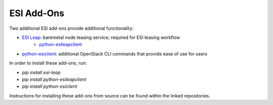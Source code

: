 ESI Add-Ons
===========

Two additional ESI add-ons provide additional functionality:

* `ESI Leap`_: baremetal node leasing service; required for ESI leasing workflow
   * `python-esileapclient`_
* `python-esiclient`_: additional OpenStack CLI commands that provide ease of use for users

In order to install these add-ons, run:

* `pip install esi-leap`
* `pip install python-esileapclient`
* `pip install python-esiclient`

Instructions for installing these add-ons from source can be found within the linked repositories.

.. _ESI Leap: https://github.com/CCI-MOC/esi-leap
.. _python-esileapclient: https://github.com/CCI-MOC/python-esileapclient
.. _python-esiclient: https://github.com/CCI-MOC/python-esiclient

